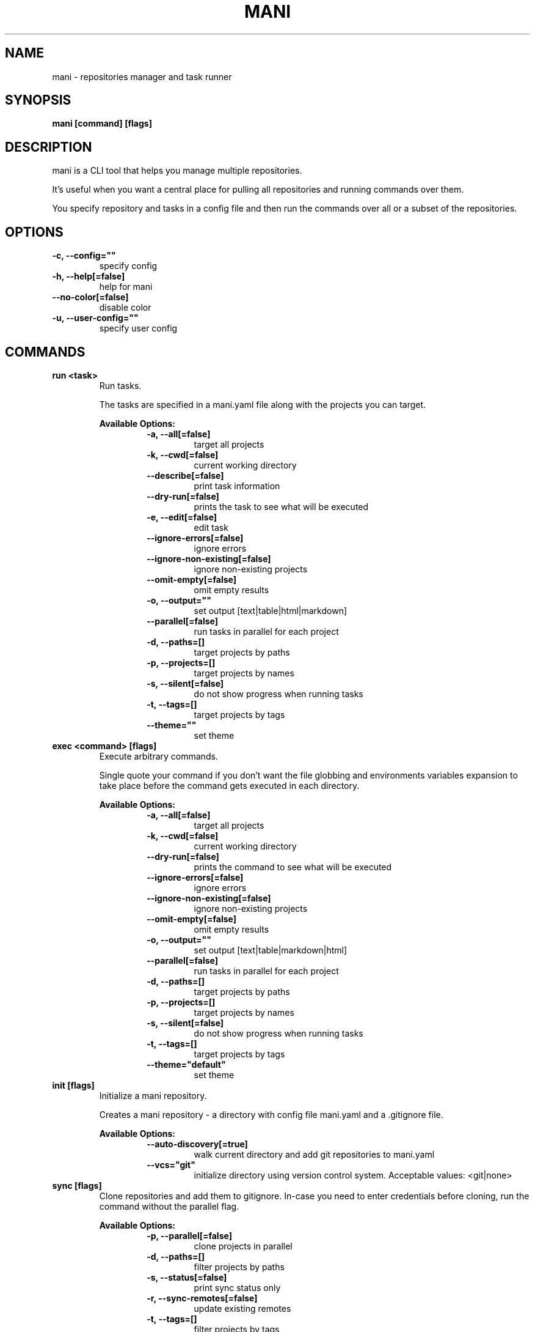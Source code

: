 .TH "MANI" "1" "2023 June 07" "v0.24.0" "Mani Manual" "mani"
.SH NAME
mani - repositories manager and task runner

.SH SYNOPSIS
.B mani [command] [flags]

.SH DESCRIPTION
mani is a CLI tool that helps you manage multiple repositories.

It's useful when you want a central place for pulling all repositories and running commands over them.

You specify repository and tasks in a config file and then run the commands over all or a subset of the repositories.


.SH OPTIONS
.TP
\fB-c, --config=""\fR
specify config
.TP
\fB-h, --help[=false]\fR
help for mani
.TP
\fB--no-color[=false]\fR
disable color
.TP
\fB-u, --user-config=""\fR
specify user config
.SH
COMMANDS
.TP
.B run <task>
Run tasks.

The tasks are specified in a mani.yaml file along with the projects you can target.


.B Available Options:
.RS
.RS
.TP
\fB-a, --all[=false]\fR
target all projects
.TP
\fB-k, --cwd[=false]\fR
current working directory
.TP
\fB--describe[=false]\fR
print task information
.TP
\fB--dry-run[=false]\fR
prints the task to see what will be executed
.TP
\fB-e, --edit[=false]\fR
edit task
.TP
\fB--ignore-errors[=false]\fR
ignore errors
.TP
\fB--ignore-non-existing[=false]\fR
ignore non-existing projects
.TP
\fB--omit-empty[=false]\fR
omit empty results
.TP
\fB-o, --output=""\fR
set output [text|table|html|markdown]
.TP
\fB--parallel[=false]\fR
run tasks in parallel for each project
.TP
\fB-d, --paths=[]\fR
target projects by paths
.TP
\fB-p, --projects=[]\fR
target projects by names
.TP
\fB-s, --silent[=false]\fR
do not show progress when running tasks
.TP
\fB-t, --tags=[]\fR
target projects by tags
.TP
\fB--theme=""\fR
set theme
.RE
.RE
.TP
.B exec <command> [flags]
Execute arbitrary commands.

Single quote your command if you don't want the
file globbing and environments variables expansion to take place
before the command gets executed in each directory.


.B Available Options:
.RS
.RS
.TP
\fB-a, --all[=false]\fR
target all projects
.TP
\fB-k, --cwd[=false]\fR
current working directory
.TP
\fB--dry-run[=false]\fR
prints the command to see what will be executed
.TP
\fB--ignore-errors[=false]\fR
ignore errors
.TP
\fB--ignore-non-existing[=false]\fR
ignore non-existing projects
.TP
\fB--omit-empty[=false]\fR
omit empty results
.TP
\fB-o, --output=""\fR
set output [text|table|markdown|html]
.TP
\fB--parallel[=false]\fR
run tasks in parallel for each project
.TP
\fB-d, --paths=[]\fR
target projects by paths
.TP
\fB-p, --projects=[]\fR
target projects by names
.TP
\fB-s, --silent[=false]\fR
do not show progress when running tasks
.TP
\fB-t, --tags=[]\fR
target projects by tags
.TP
\fB--theme="default"\fR
set theme
.RE
.RE
.TP
.B init [flags]
Initialize a mani repository.

Creates a mani repository - a directory with config file mani.yaml and a .gitignore file.


.B Available Options:
.RS
.RS
.TP
\fB--auto-discovery[=true]\fR
walk current directory and add git repositories to mani.yaml
.TP
\fB--vcs="git"\fR
initialize directory using version control system. Acceptable values: <git|none>
.RE
.RE
.TP
.B sync [flags]
Clone repositories and add them to gitignore.
In-case you need to enter credentials before cloning, run the command without the parallel flag.


.B Available Options:
.RS
.RS
.TP
\fB-p, --parallel[=false]\fR
clone projects in parallel
.TP
\fB-d, --paths=[]\fR
filter projects by paths
.TP
\fB-s, --status[=false]\fR
print sync status only
.TP
\fB-r, --sync-remotes[=false]\fR
update existing remotes
.TP
\fB-t, --tags=[]\fR
filter projects by tags
.RE
.RE
.TP
.B edit
Open up mani config file in $EDITOR

.TP
.B edit project [project]
Edit mani project

.TP
.B edit task [task]
Edit mani task

.TP
.B list projects [projects] [flags]
List projects


.B Available Options:
.RS
.RS
.TP
\fB--headers=[project,tag,description]\fR
set headers. Available headers: project, path, relpath, description, url, tag
.TP
\fB-d, --paths=[]\fR
filter projects by paths
.TP
\fB-t, --tags=[]\fR
filter projects by tags
.TP
\fB--tree[=false]\fR
tree output
.TP
\fB-o, --output="table"\fR
set output [table|markdown|html]
.TP
\fB--theme="default"\fR
set theme

.RE
.RE
.TP
.B list tags [tags] [flags]
List tags.


.B Available Options:
.RS
.RS
.TP
\fB--headers=[tag,project]\fR
set headers. Available headers: tag, project
.TP
\fB-o, --output="table"\fR
set output [table|markdown|html]
.TP
\fB--theme="default"\fR
set theme

.RE
.RE
.TP
.B list tasks [tasks] [flags]
List tasks.


.B Available Options:
.RS
.RS
.TP
\fB--headers=[task,description]\fR
set headers. Available headers: task, description
.TP
\fB-o, --output="table"\fR
set output [table|markdown|html]
.TP
\fB--theme="default"\fR
set theme

.RE
.RE
.TP
.B describe projects [projects] [flags]
Describe projects.


.B Available Options:
.RS
.RS
.TP
\fB-e, --edit[=false]\fR
edit project
.TP
\fB-d, --paths=[]\fR
filter projects by paths
.TP
\fB-t, --tags=[]\fR
filter projects by tags
.RE
.RE
.TP
.B describe tasks [tasks] [flags]
Describe tasks.


.B Available Options:
.RS
.RS
.TP
\fB-e, --edit[=false]\fR
edit task
.RE
.RE
.TP
.B check
Validate config.

.TP
.B gen



.B Available Options:
.RS
.RS
.TP
\fB-d, --dir="./"\fR
directory to save manpage to
.RE
.RE
.SH CONFIG

The mani.yaml config is based on the following concepts:

.RS 2
.IP "\(bu" 2
\fBprojects\fR are directories, which may be git repositories, in which case they have an URL attribute
.IP "\(bu" 2
\fBtasks\fR are shell commands that you write and then run for selected \fBprojects\fR
.IP "\(bu" 2
\fBspecs\fR are configs that alter \fBtask\fR execution and output
.IP "\(bu" 2
\fBtargets\fR are configs that provide shorthand filtering of \fBprojects\fR when executing tasks
.IP "\(bu" 2
\fBthemes\fR are used to modify the output of \fBmani\fR commands
.IP "" 0
.RE

\fBSpecs\fR, \fBtargets\fR and \fBthemes\fR use a \fBdefault\fR object by default that the user can override to modify execution of mani commands.

Check the files and environment section to see how the config file is loaded.

Below is a config file detailing all of the available options and their defaults.

.RS 4
 # Import projects/tasks/env/specs/themes/targets from other configs [optional]
 import:
   - ./some-dir/mani.yaml

 # If this is set to true mani will override the url of any existing remote
 sync_remotes: false
 
 # List of Projects
 projects:
   # Project name [required]
   pinto:
     # Project path relative to the config file. Defaults to project name [optional]
     path: frontend/pinto
 
     # Project URL [optional]
     url: git@github.com:alajmo/pinto
 
     # Project description [optional]
     desc: A vim theme editor
 
     # Override clone command [defaults to "git clone URL PATH"]
     clone: git clone git@github.com:alajmo/pinto --branch main
 
     # List of tags [optional]
     tags: [dev]
 
     # If project should be synced when running mani sync [optional]
     sync: true

		 # List of remotes, the key is the name and value is the url [optional]
		 remotes:
		 	somekey: https://github.com/some-other-remote
 
     # List of project specific environment variables [optional]
     env:
       # Simple string value
       branch: main
 
       # Shell command substitution
       date: $(date -u +"%Y-%m-%dT%H:%M:%S%Z")
 
 # List of environment variables that are available to all tasks
 env:
   # Simple string value
   AUTHOR: "alajmo"
 
   # Shell command substitution
   DATE: $(date -u +"%Y-%m-%dT%H:%M:%S%Z")
 
 # Shell used for commands [optional]
 # If you use any other program than bash, zsh, sh, node, and python
 # then you have to provide the command flag if you want the command-line string evaluted
 # For instance: bash -c
 shell: bash
 
 # List of themes
 themes:
   # Theme name
   default:
     # Tree options [optional]
     tree:
       # Tree style [optional]
       # Available options: bullet-square, bullet-circle, bullet-star, connected-bold, connected-light
       style: connected-light
 
     # Text options [optional]
     text:
       # Include project name prefix for each line [optional]
       prefix: true
 
       # Colors to alternate between for each project prefix [optional]
       # Available options: green, blue, red, yellow, magenta, cyan
       prefix_colors: ["green", "blue", "red", "yellow", "magenta", "cyan"]
 
       # Add a header before each project [optional]
       header: true
 
       # String value that appears before the project name in the header [optional]
       header_prefix: "TASK"
 
       # Fill remaining spaces with a character after the prefix [optional]
       header_char: "*"
 
     # Table options [optional]
     table:
       # Table style [optional]
       # Available options: ascii, default
       style: ascii
 
       # Text format options for headers and rows in table output [optional]
       # Available options: default, lower, title, upper
       format:
         header: default
         row: default
 
       # Border options for table output [optional]
       options:
         draw_border: false
         separate_columns: true
         separate_header: true
         separate_rows: false
         separate_footer: false
 
       # Color, attr and align options [optional]
       # Available options for fg/bg: green, blue, red, yellow, magenta, cyan
       # Available options for align: left, center, justify, right
       # Available options for attr: normal, bold, faint, italic, underline, crossed_out
       color:
         header:
           project:
             fg:
             bg:
             align: left
             attr: normal
 
           tag:
             fg:
             bg:
             align: left
             attr: normal
 
           desc:
             fg:
             bg:
             align: left
             attr: normal
 
           task:
             fg:
             bg:
             align: left
             attr: normal
 
           rel_path:
             fg:
             bg:
             align: left
             attr: normal
 
           path:
             fg:
             bg:
             align: left
             attr: normal
 
           url:
             fg:
             bg:
             align: left
             attr: normal
 
           output:
             fg:
             bg:
             align: left
             attr: normal
 
         row:
           project:
             fg:
             bg:
             align: left
             attr: normal
 
           tag:
             fg:
             bg:
             align: left
             attr: normal
 
           desc:
             fg:
             # bg:
             align: left
             attr: normal
 
           task:
             fg:
             # bg:
             align: left
             attr: normal
 
           rel_path:
             fg:
             bg:
             align: left
             attr: normal
 
           path:
             fg:
             bg:
             align: left
             attr: normal
 
           url:
             fg:
             bg:
             align: left
             attr: normal
 
           output:
             fg:
             bg:
             align: left
             attr: normal
 
         border:
           header:
             fg:
             bg:
 
           row:
             fg:
             bg:
 
           row_alt:
             fg:
             bg:
 
           footer:
             fg:
             bg:
 
 
 # List of Specs [optional]
 specs:
   default:
     # The preferred output format for a task
     # Available options: text, table, html, markdown
     output: text
 
     # Option to run tasks in parallel
     parallel: false
 
     # If ignore_errors is set to true and multiple commands are set for a task, then the exit code is not 0
     ignore_errors: true
 
     # If command(s) in result in an empty output, the project row will be hidden
     omit_empty: false
 
 # List of targets [optional]
 targets:
   default:
     # Target all projects
     all: false
 
     # Target current working directory project
     cwd: false
 
     # Specify projects via project name
     projects: []
 
     # Specify projects via project path
     paths: []
 
     # Specify projects via project tags
     tags: []
 
 # List of tasks
 tasks:
   # Command name [required]
   simple-1:
     cmd: |
       echo "hello world"
     desc: simple command 1
 
   # Short-form for a command
   simple-2: echo "hello world"
 
   # Command name [required]
   advanced-command:
     # Task description [optional]
     desc: complex task
 
     # Specify theme [optional]
     theme: default
 
     # Shell used for this command [optional]
     shell: bash
 
     # List of environment variables [optional]
     env:
       # Simple string value
       branch: master
 
       # Shell command substitution
       num_lines: $(ls -1 | wc -l)
 
     # Spec reference [optional]
     # spec: default
 
     # Or specify specs inline
     spec:
       output: table
       parallel: true
       ignore_errors: false
       omit_empty: true
 
     # Target reference [optional]
     # target: default
 
     # Or specify targets inline
     target:
       all: true
       cwd: false
       projects: [pinto]
       paths: [frontend]
       tags: [dev]
 
     # Each task can have a single command, multiple commands, OR both
 
     # Multine command
     cmd: |
       echo complex
       echo command
 
     # List of commands
     commands:
       # Basic command
       - name: node-example
 	    shell: node
         cmd: console.log("hello world from node.js");
 
       # Reference another task
       - task: simple-1
.RE


.SH EXAMPLES

.TP
Initialize mani
.B samir@hal-9000 ~ $ mani init

.nf
Initialized mani repository in /tmp
- Created mani.yaml
- Created .gitignore

Following projects were added to mani.yaml

 Project  | Path
----------+------------
 test     | .
 pinto    | dev/pinto
.fi

.TP
Clone projects
.B samir@hal-9000 ~ $ mani sync --parallel
.nf
pinto | Cloning into '/tmp/dev/pinto'...

 Project  | Synced
----------+--------
 test     | ✓
 pinto    | ✓
.fi

.TP
List all projects
.B samir@hal-9000 ~ $ mani list projects
.nf
 Project
---------
 test
 pinto
.fi

.TP
List all projects with output set to tree
.nf
.B samir@hal-9000 ~ $ mani list projects --tree
    ── dev
       └─ pinto
.fi

.nf

.TP
List all tags
.B samir@hal-9000 ~ $ mani list tags
.nf
 Tag | Project
-----+---------
 dev | pinto
.fi

.TP
List all tasks
.nf
.B samir@hal-9000 ~ $ mani list tasks
 Task             | Description
------------------+------------------
 simple-1         | simple command 1
 simple-2         |
 advanced-command | complex task
.fi

.TP
Describe a task
.nf
.B samir@hal-9000 ~ $ mani describe tasks advanced-command
Name: advanced-command
Description: complex task
Theme: default
Target:
    All: true
    Cwd: false
    Projects: pinto
    Paths: frontend
    Tags: dev
Spec:
    Output: table
    Parallel: true
    IgnoreErrors: false
    OmitEmpty: true
Env:
    branch: master
    num_lines: 2
Cmd:
    echo advanced
    echo command
Commands:
     - simple-1
     - simple-2
     - cmd
.fi

.TP
Run a task for all projects with tag 'dev'
.nf
.B samir@hal-9000 ~ $ mani run simple-1 --tags dev
 Project | Simple-1
---------+-------------
 pinto   | hello world
.fi

.TP
Run ad-hoc command for all projects
.nf
.B samir@hal-9000 ~ $ mani exec 'echo 123' --all
 Project | Output
---------+--------
 archive | 123
 pinto   | 123
.fi

.SH FILES

When running a command,
.B mani
will check the current directory and all parent directories for the following files: mani.yaml, mani.yml, .mani.yaml, .mani.yml.

Additionally, it will import (if found) a config file from:

.RS 2
.IP "\(bu" 2
Linux: \fB$XDG_CONFIG_HOME/mani/config.yaml\fR or \fB$HOME/.config/mani/config.yaml\fR if \fB$XDG_CONFIG_HOME\fR is not set.
.IP "\(bu" 2
Darwin: \fB$HOME/Library/Application/mani\fR
.IP "\(bu" 2
Windows: \fB%AppData%\mani\fR
.RE

Both the config and user config can be specified via flags or environments variables.

.SH
ENVIRONMENT

.TP
.B MANI_CONFIG
Override config file path

.TP
.B MANI_USER_CONFIG
Override user config file path

.TP
.B NO_COLOR
If this env variable is set (regardless of value) then all colors will be disabled

.SH BUGS

See GitHub Issues:
.UR https://github.com/alajmo/mani/issues
.ME .

.SH AUTHOR

.B mani
was written by Samir Alajmovic
.MT alajmovic.samir@gmail.com
.ME .
For updates and more information go to
.UR https://\:www.manicli.com
manicli.com
.UE .
